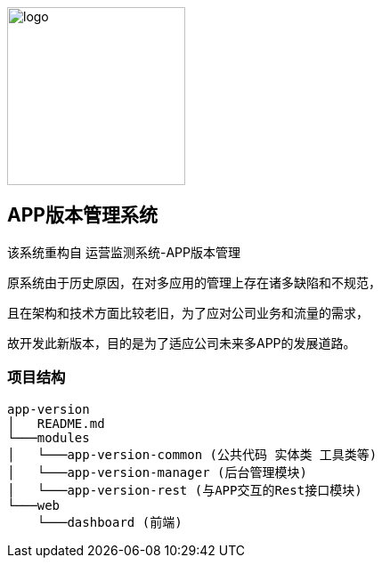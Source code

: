 image::web/dashboard/src/images/logo.png[logo,200,200,align="center"]


## APP版本管理系统

该系统重构自 运营监测系统-APP版本管理

原系统由于历史原因，在对多应用的管理上存在诸多缺陷和不规范，

且在架构和技术方面比较老旧，为了应对公司业务和流量的需求，

故开发此新版本，目的是为了适应公司未来多APP的发展道路。

### 项目结构

```
app-version
│   README.md
└───modules
│   └───app-version-common (公共代码 实体类 工具类等)
│   └───app-version-manager (后台管理模块)
│   └───app-version-rest (与APP交互的Rest接口模块)
└───web
    └───dashboard (前端)
```
